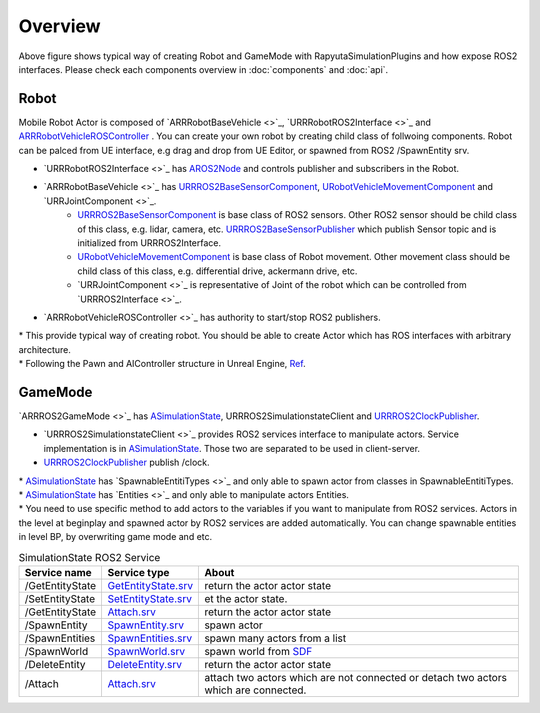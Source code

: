 Overview
=========

.. image:: images/robot_and_gamemode.png

Above figure shows typical way of creating Robot and GameMode with RapyutaSimulationPlugins and how expose ROS2 interfaces.
Please check each components overview in :doc:`components` and :doc:`api`.

Robot
-----------------

Mobile Robot Actor is composed of 
`ARRRobotBaseVehicle <>`_, 
`URRRobotROS2Interface <>`_ and 
`ARRRobotVehicleROSController <doxygen_generated/html/d6/d83/class_a_r_r_robot_vehicle_r_o_s_controller.html>`_ .
You can create your own robot by creating child class of follwoing components.
Robot can be palced from UE interface, e.g drag and drop from UE Editor, or spawned from ROS2 /SpawnEntity srv.

- `URRRobotROS2Interface <>`_ has `AROS2Node <https://rclue.readthedocs.io/en/devel/doxygen_generated/html/d6/dcb/class_a_r_o_s2_node.html>`_ and controls publisher and subscribers in the Robot.
- `ARRRobotBaseVehicle <>`_ has `URRROS2BaseSensorComponent <doxygen_generated/html/d0/d58/class_u_r_r_r_o_s2_base_sensor_component.html>`_, `URobotVehicleMovementComponent <doxygen_generated/html/d7/d01/class_u_robot_vehicle_movement_component.html>`_ and `URRJointComponent <>`_.
    - `URRROS2BaseSensorComponent <doxygen_generated/html/d0/d58/class_u_r_r_r_o_s2_base_sensor_component.html>`_ is base class of ROS2 sensors. Other ROS2 sensor should be child class of this class, e.g. lidar, camera, etc. `URRROS2BaseSensorPublisher <doxygen_generated/html/d5/d69/class_u_r_r_r_o_s2_base_sensor_publisher.html>`_ which publish Sensor topic and is initialized from URRROS2Interface.
    - `URobotVehicleMovementComponent <doxygen_generated/html/d7/d01/class_u_robot_vehicle_movement_component.html>`_ is base class of Robot movement. Other movement class should be child class of this class, e.g. differential drive, ackermann drive, etc. 
    - `URRJointComponent <>`_ is representative of Joint of the robot which can be controlled from `URRROS2Interface <>`_.
- `ARRRobotVehicleROSController <>`_ has authority to start/stop ROS2 publishers.

| \* This provide typical way of creating robot. You should be able to create Actor which has ROS interfaces with arbitrary architecture. 
| \* Following the Pawn and AIController structure in Unreal Engine, `Ref <https://docs.unrealengine.com/4.27/en-US/InteractiveExperiences/Framework/Pawn/>`_.

GameMode
-----------------

`ARRROS2GameMode <>`_ has `ASimulationState <doxygen_generated/html/d2/dde/class_a_simulation_state.html>`_, URRROS2SimulationstateClient and `URRROS2ClockPublisher <doxygen_generated/html/d5/dc2/class_u_r_r_r_o_s2_clock_publisher.html>`_.

- `URRROS2SimulationstateClient <>`_ provides ROS2 services interface to manipulate actors. Service implementation is in `ASimulationState <doxygen_generated/html/d2/dde/class_a_simulation_state.html>`_. Those two are separated to be used in client-server.
- `URRROS2ClockPublisher <doxygen_generated/html/d5/dc2/class_u_r_r_r_o_s2_clock_publisher.html>`_ publish /clock.

| \* `ASimulationState <doxygen_generated/html/d2/dde/class_a_simulation_state.html>`_ has `SpawnableEntitiTypes <>`_ and only able to spawn actor from classes in SpawnableEntitiTypes.
| \* `ASimulationState <doxygen_generated/html/d2/dde/class_a_simulation_state.html>`_ has `Entities <>`_ and only able to manipulate actors Entities.
| \* You need to use specific method to add actors to the variables if you want to manipulate from ROS2 services. Actors in the level at beginplay and spawned actor by ROS2 services are added automatically. You can change spawnable entities in level BP, by overwriting game mode and etc.


.. list-table:: SimulationState ROS2 Service 
   :header-rows: 1

   * - Service name
     - Service type
     - About
   * - /GetEntityState
     - `GetEntityState.srv <https://github.com/rapyuta-robotics/UE_msgs/blob/devel/srv/GetEntityState.srv>`_
     - return the actor actor state
   * - /SetEntityState
     - `SetEntityState.srv <https://github.com/rapyuta-robotics/UE_msgs/blob/devel/srv/SetEntityState.srv>`_
     - et the actor state.
   * - /GetEntityState
     - `Attach.srv <https://github.com/rapyuta-robotics/UE_msgs/blob/devel/srv/Attach.srv>`_
     - return the actor actor state
   * - /SpawnEntity
     - `SpawnEntity.srv <https://github.com/rapyuta-robotics/UE_msgs/blob/devel/srv/SpawnEntity.srv>`_
     - spawn actor
   * - /SpawnEntities
     - `SpawnEntities.srv <https://github.com/rapyuta-robotics/UE_msgs/blob/devel/srv/SpawnEntities.srv>`_
     - spawn many actors from a list
   * - /SpawnWorld
     - `SpawnWorld.srv <https://github.com/rapyuta-robotics/UE_msgs/blob/devel/srv/SpawnWorld.srv>`_
     - spawn world from `SDF <http://sdformat.org/>`_
   * - /DeleteEntity
     - `DeleteEntity.srv <https://github.com/rapyuta-robotics/UE_msgs/blob/devel/srv/DeleteEntity.srv>`_
     - return the actor actor state
   * - /Attach
     - `Attach.srv <https://github.com/rapyuta-robotics/UE_msgs/blob/devel/srv/Attach.srv>`_
     - attach two actors which are not connected or detach two actors which are connected.
